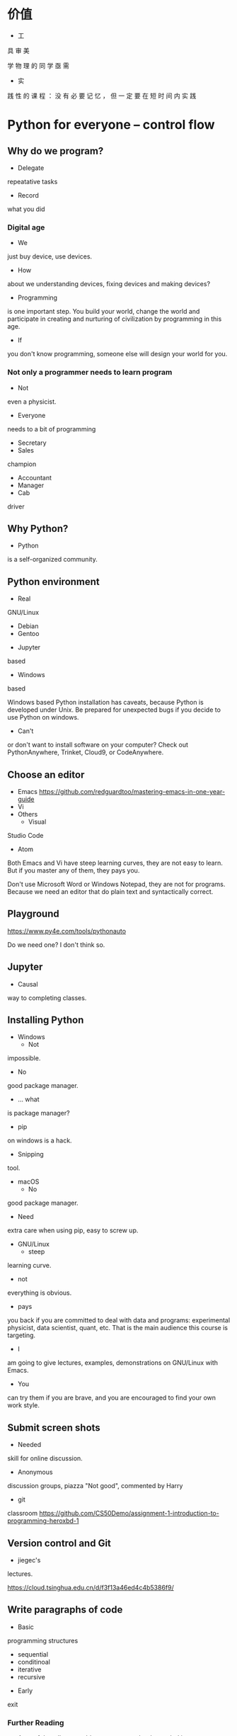 #+latex_HEADER: \usepackage{siunitx}
#+latex_HEADER: \usepackage[version=3]{mhchem}
#+latex_HEADER: \usepackage{mathrsfs}
#+latex_HEADER: \usepackage[export]{adjustbox}
#+latex_HEADER: \usepackage{pgf,tikz}
#+latex_HEADER: \usepackage{wasysym}
#+latex_HEADER: \usetikzlibrary{arrows}
#+LATEX_HEADER: \usepackage[UTF8]{ctex}
#+LaTeX_HEADER: \usepackage{appendixnumberbeamer}
#+PROPERTY: header-args :eval never-export
#+PROPERTY: header-args :noweb yes
#+sTARTUP: beamer

* 价值
  - 工
具
审
美

    学
物
理
的
同
学
亟
需

  - 实
践
性
的
课
程
：
没
有
必
要
记
忆
，
但
一
定
要
在
短
时
间
内
实
践
* Python for everyone -- control flow
** Why do we program?
   - Delegate
repeatative
tasks
   - Record
what
you
did
*** Digital age
    - We
just
buy
device,
use
devices.
      - How
about
we
understanding
devices,
fixing
devices
and
making
        devices?
      - Programming
is
one
important
step.
You
build
your
world,
        change
the
world
and
participate
in
creating
and
nurturing
of
        civilization
by
programming
in
this
age.
      - If
you
don't
know
programming,
someone
else
will
design
your
        world
for
you.
*** Not only a programmer needs to learn program
    - Not
even
a
physicist.
    - Everyone
needs
to
a
bit
of
programming
      - Secretary
      - Sales
champion
      - Accountant
      - Manager
      - Cab
driver
** Why Python?
   - Python
is
a
self-organized
community.
** Python environment
   - Real
GNU/Linux
     + Debian
     + Gentoo
   - Jupyter
based
   - Windows
based

   Windows
based
Python
installation
has
caveats,
because
Python
is
   developed
under
Unix.
Be
prepared
for
unexpected
bugs
if
you
   decide
to
use
Python
on
windows.

   - Can't
or
don't
want
to
install
software
on
your
computer?
Check
     out
PythonAnywhere,
Trinket,
Cloud9,
or
CodeAnywhere.

** Choose an editor
   - Emacs
     https://github.com/redguardtoo/mastering-emacs-in-one-year-guide
   - Vi
   - Others
     - Visual
Studio
Code
     - Atom
   Both
Emacs
and
Vi
have
steep
learning
curves,
they
are
not
easy
to
   learn.
But
if
you
master
any
of
them,
they
pays
you.

   Don't
use
Microsoft
Word
or
Windows
Notepad,
they
are
not
for
   programs.
Because
we
need
an
editor
that
do
plain
text
and
   syntactically
correct.
** Playground
   https://www.py4e.com/tools/pythonauto
   
   Do
we
need
one?
I
don't
think
so.

** Jupyter
   - Causal
way
to
completing
classes.
** Installing Python
   + Windows
     - Not
impossible.
     - No
good
package
manager.
       - ... what
is
package
manager?
       - pip
on
windows
is
a
hack.
     - Snipping
tool.
   + macOS
     - No
good
package
manager.
       - Need
extra
care
when
using
pip,
easy
to
screw
up.
   + GNU/Linux
     - steep
learning
curve.
     - not
everything
is
obvious.
     - pays
you
back
if
you
are
committed
to
deal
with
data
and
       programs:
experimental
physicist,
data
scientist,
quant,
etc.
       That
is
the
main
audience
this
course
is
targeting.
     - I
am
going
to
give
lectures,
examples,
demonstrations
on
       GNU/Linux
with
Emacs.
   + You
can
try
them
if
you
are
brave,
and
you
are
encouraged
to
find
     your
own
work
style.
** Submit screen shots
   - Needed
skill
for
online
discussion.
   - Anonymous
discussion
groups,
piazza
     "Not
good",
commented
by
Harry
   - git
classroom
     https://github.com/CS50Demo/assignment-1-introduction-to-programming-heroxbd-1
** Version control and Git
   - jiegec's
lectures.

   https://cloud.tsinghua.edu.cn/d/f3f13a46ed4c4b5386f9/
** Write paragraphs of code
   - Basic
programming
structures
     - sequential
     - conditinoal
     - iterative
     - recursive
   - Early
exit


*** Further Reading
    - A proof that all reasonable programs can be decoupled into
      combinations of the 3 constructs. ???
    - Structured program theorem
      - Goto statement considered harmful

    - https://en.wikipedia.org/wiki/Structured_programming
    - https://en.wikipedia.org/wiki/Goto#Criticism
** Expressions (including statements)
   - Reserved words.  Not used for anything else.
   - Variable
     - Case sensitive
   - Insane vs letter vs mnemonic
   - Covered in 程序设计基础
     - 设计成练习，作为 git 和 jupyterhub 的熟练练习
   - Keyword is historical
     - **
     - *
     - /
     - %
** How to debug
   - Read error message
   - type()
   - duanzi: 不要用浮点数表示钱——电影 Office Space
     银行用浮点数记账，有误差，被主角用来薅羊毛
** User input
   - 在数据分析中没什么用
** Branching
   - Python 语法的特殊之处
   - 强制缩进: 程序员编辑器非常重要
     - Tab vs space
   - Conditionals: if.. elif..  else
   - Try... except
     - Why can't it be replaced by if.. else?
** Loops and iteration
   - Computers to repetitive task human don't want to do.
   - while loop
   - for loop
   - counting in loop
   - filtering
   - 都作为习惯考察，视同学的基础压缩授课时间
** Types
   - None
** Functions
   - Reuse code

     Dont repeat yourself
   - Function with a return

     consistant with mathematical definition
   - Argument variable
   - 太简单了，引入递归
     
   通过练习保证同学们掌握
* Python for everyone -- data structure
  What python distinguishes itself from C
** String
   - length
   - indexing, slicing
   - Why index starting with 0?
     Dijkstra argument
   - string concatenation, compare with C
     - unicode string
   - in: logical operator
   - string library is a set of toolkit to use
     - dir(str): very useful tools
** 参观科学博物馆 可选
** Files
   - read text files: just use for to loop through.
   - open, close and `with` context
** List
   - List a powerful container.
   - Indexing compared to strings.
   - Append.
   - List and string combo into text parser.
** Dictionary
   - The central data structure of Python.
   - Dictionary: key-value pair
     - As opposed to List: ordered collection
   - Python itself is implemented with namespace and dictionaries.
     - What is a language namespace?
       #+BEGIN_SRC c++
         using namespace std;

         std::stdout
       #+END_SRC
   - Example: word counter.
     - get with a default counter value.
   - 2 iteration looping mode:
     #+BEGIN_SRC python
       for k,v in d.items():
     #+END_SRC
** Tuple
   - Tuple is non-mutable.
   - tuple can be used on the left-side of an assignment statement.
   - List comprehension: beauty of Python.

** 课堂教学，例子
   - 使用邮件库，文本处理
** 参考书
   - Think Python 2e
** 辅助资料
   - https://www.tutorialspoint.com/

     印度的编程样例网站，适合通过例子快速入门一项技能。

   - https://scipy-lectures.org/intro/intro.html

     由 Python 科学计算领域最资深作者亲自执笔编写。
* 用 Python 玩转数据
  http://www.icourse163.org/learn/NJU-1001571005
** Python 入门介绍
   - 主线是 Python 的广泛应用
   - 交互模式和文件执行模式
   - 缩进
   - Python 中的常量
     - stu-name 不是合法的变量名
   - 屏幕书写很适合制作 MOOC
   - 讲课很口语化，在 MOOC 上更有亲和力
** 模块
   - 模块是一个逻辑概念，文件是与之对应的实体概念
** range 迭代器
   好处：用多少就生成多少，甚至可以制作无穷的迭代器。适合大数据应用场景。
* Learn to Program -- The Fundamentals
* 计算机科学和Python编程导论
* Linux 入门基础 - 网易云课堂
  苏勇
  https://study.163.com/course/courseLearn.htm?courseId=232007
** Linux 系统安装
   - VirtualBox
     - 针对运维工作
       - 软件保守，不适合学术
       - 命令行为主，与科学计算很类似
     - 运行在 macOS
   - 使用英语环境
     - 中文的高质量资料很少，中文的社区非常薄弱且小众
     - 英语是程序的天然语言，对科技表达更丰富
     - 世界目前的约定，各国科学家都在通过英语交流
   - 如果立志建设中文社区，请先通过英语学习成为高手
** 命令行界面
   - 与计算机交互的精髓
     - 比随意点选更有助于可复现性
   - 更方便地操作远程的计算资源
** GNOME
   - 有助于渐进地加入命令行
   - 图形界面未必能真切表达人类的意图
   - 图形界面的开发更耗时费力，“易用性”是以开发难度为代价
     - 科学研究更关注本质
** CLI shell, bash / zsh
   - shell 相对于 kernel，在 kernel 之外
   - 用户通过 shell 把命令传给 kernel
   - bash 的提示
   - 命令、选项、参数
     - hostname
     - ls
     - uname
     - clear
     - id
     - passwd
   - 参数：短线、双线，GNU 约定
   - Shell 后台进程
   - Tab 自动补全
     - unique
   - zsh 可以补全参数
   - 上下方向查找历史，Ctrl-r 搜索命令。
     - emacs 快捷键约定
   - ESC-. 上一个命令的选项
   - *, ?, [0-9], {}
   - Ctrl-Z 挂起
     - jobs
     - bg
     - fg
   - 其它命令
     date, uptime, head, tail, less, cat, lspci, zip, tar, find
** 编辑器 vi, emacs
   - Unix 一切都是文本，因为一切皆可用文本编辑器修改。
** 文件系统
   - 目录结构，当前工作目录
   - "."开头的是隐藏文件
   - touch 更新文件时间，不存在则先创建
   - ls -d: list directories themselves, not their contents
   - file 类型
   - 绝对路径、相对路径
     - Linuxcast 图
   - . .. ~ -

   不仔细讲，只做练习
** 文件操作
   - cp, mv, rm, mkdir, rmdir

   不仔细讲，只做练习
** 系统目录 FHS
   - /bin, /sbin
   - /boot
   - /etc
     文本的配置文件
   - /tmp
     临时目录

** 硬盘在系统中的表示
   - /dev/sda, /dev/nvme0
* 实验楼 - Linux 基础入门（新版）
  - 交互式地学习
  - 文件的基本操作
* Data Manipulation at Scale
** Big data
   Any data that is expensive to manage and hard to extract value
   from. - Michael Franklin UC Berkeley

   - 10000 100KB Excel 表格
   - 134万条边，1万个节点的复杂网络

   - Erik Larson, 1989
     - The keepers of big data say that they do it for the consumer's
       benefit. Data have a way of being used for purposes other than
       originally intended.
* GEANT4
  https://groups.lal.in2p3.fr/ED-geant4/ttt/program/

  - 从 Python 起，非常友好的入门。注重可视化。
  - Structure of Geant
    - Run
    - Event
    - Track
    - Step
    - 每天一种，一个可视化的方法
  - Run an application
  - Collect information
  - 只做入门教学，教给同学深入学习的方法
** Introduction
** Geometry
** Primary Paricles
** Physics
** Scoring
* GitHub Classroom
  Use as official homework platform.
** Assignments
   - starter code
   - generate invitation link and distribute
   - Individual assignment, review by pull request
** Skills for the future
   - Teamwork and collaboration
   - Popular industry tools
   - Project management
   - More github features is needed
   - 2-2.5 month to familiar with Github
** alternatives
   - CATSOOP https://catsoop.org/
* 平时作业
  - 细化，标准输入输出
* Berkeley Course
  Data science and Bayesian statistics for physical sciences

  https://data.berkeley.edu/news/new-physics-data-science-course

** Goal
   Modern tools in data science and data analysis in physics.
   
** Audience
   Upper division undergraduates.

** Topic
   - Theoretical, practical, their most common applications in
     physical sciences.
** Grades
   30% projects, 40% homeworks, 30% class participation. 
** Table of contents
   - Numerical integration
   - Introduction to probability and Bayesian inference
   - More on Bayesian inference and intro to data modeling
   - Linear Algebra
   - Information theory
   - Nonlinear equations and 1-d optimization
   - Optimization in many dimensions
   - Monte Carlo methods for integration and posteriors
   - More advanced Bayesian analysis
   - Variational approximations
   - Interpolation and extrapolation of data
   - Fourier methods
   - Ordinary and partial differential equations
   - Classification and inference with machine learning
** Programming environment
   - Jupyter notebook

** Planck 
   A series of tasks
   
   Use measurement of Planck satellite power spectrum to determine
   cosmological parameters.

   - Optimization, find MAP/MLE best fit parameters
   - Determine covariances of all parameters using Laplace approximation.
   - Fisher matrix experiment design predictions.
   - analyze MCMC chains burn-in phase, Gelman-Rubin statistics, and chain
     correlations.
   - Plot 1-d and 2-d distributions and compare them
     to MAP/Laplace approximation.
   - Change one parameter and use importance sampling to produce new
     posteriors.

** LIGO
   Use matched filtering methods and FFT to analyze first LIGO event
   and show it has detected gravitational waves.

** Machine learning on galaxies
   - train the ML algorithms for regression
   - test the training algorithms
   - try KNN, gaussian processes, linear and quadratic regression,
     support vector machines, neural networks, random forest...
   - classification: use galaxy zoo galaxy
     morphology (spirals ellipticals, irregulars...) training dat.
   - Use photometry first, then add image information and observe how
     the accuracy improves.
** grader
   https://okpy.org/
* 公告时间
  1. 小助教申请 7月1日24点截止
  2. 7月2日上午
  3. 大作业替代的提出 7月7日24点载止
* 第一周
  :PROPERTIES:
  :EXPORT_FILE_NAME: w1
  :EXPORT_BEAMER_HEADER+: \title{实验物理的大数据方法}
  :EXPORT_OPTIONS: H:1 num:t toc:nil \n:nil @:t ::t |:t ^:t -:t f:t *:t <:t author:nil
  :EXPORT_OPTIONS: TeX:t LaTeX:t skip:nil d:nil todo:t pri:nil tags:not-in-toc
  :EXPORT_DATE: 2019-07-01 清华
  :EXPORT_BEAMER_HEADER+: \author{续本达}
  :EXPORT_BEAMER_HEADER+: \institute[清华工物]{清华大学 工程物理系}
  :EXPORT_BEAMER_THEME: Boadilla
  :EXPORT_BEAMER_COLOR_THEME: crane
  :EXPORT_BEAMER_FONT_THEME: professionalfonts
  :END:
** 自我介绍
   - 2005-2009 :: 在数理基科学习
   - 2009-2018 :: 在日本神冈地下实验室中微子和暗物质学习，研究
   - 2018-至今 :: 在工程物理系近代物理研究所任教

   - 主要工作：锦屏中微子实验
   - 合作研究
     1. 日本超级神冈实验
     2. 江门中微子实验
     3. 日本XMASS暗物质实验
   - 研究兴趣：中微子振荡、核子衰变、地球中微子
   - 爱好：大数据分析、高性能计算、运维开发(业余)

** 释义
*** 什么是“实验物理”                                         :B_exampleblock:
    :PROPERTIES:
    :BEAMER_env: exampleblock
    :END:
    
    - 一切费电的物理！

      “理论学家费纸，实验学家费电，理论实验物理学家费米”

      - 欧洲核子中心(CERN)一年用电约 \SI{1.3}{\tera\watt\hour}。

        北京东城区西城区2016年用电总量 \SI{10.1}{\tera\watt\hour}，人口 200 万。

    - 观察物理现象的学科
      - 控制物理现象发生的环境？是 \to “实验”(狭义)；否 \to “观测”。
      - 实验物理的目标：发现物理规律，包括测量物理常数。
        
        从取得的数据出发，进行统计推断，证伪物理规律的假设。

*** 什么是“大数据”
    
    是一个商业概念，“大”是相对的，大数据是指无法用一台计算机处理的数据。

** 大物理实验与大数据

   - 大型物理实验，产生大数据，要求多台计算机协同工作：分布式计算。
   - 跨地理的分布式计算称为“网格”(grid)，在早期促进和影响了互联网的发
     展。
     
     - FAST 天眼：每年@@latex:$\SI{\sim 1}{\peta B} = \SI{1e15}{B}$@@。

   - CERN 在 90 年代决定使用 Intel 民用计算机组成的集群来完成 LHC 的计
     算任务，是个人电脑级硬件集群成为科学计算主流的标志。

     - Intel 计算集群是当今大数据工业界的主流配置。

   - 近年来，大数据方法独立于实验物理，被工业界广泛采用，与神经网络结
     合，催生了“深度神经网络”，或“深度学习”。

     - 一系列新方法被应用到实验物理。
** 课程内容
   - 以实验物理为主题，学习大数据方法的基础。
     1. 理解数据的科学精神，从一开始养成良好的科研习惯
     2. 掌握典型工具 Git, Python 和常用命令行工具，适应自学
     3. 培养工具的品位，针对具体场景选择合适的工具

*** 计划安排
    - 实验物理的大数据方法(1) 6A211
      - 第一周 :: Git 入门，Python 入门
      - 第二周 :: Python 科学计算与可视化
    - 实验物理的大数据方法(2) 6A207
      - 第三周 :: 基于命令行的数据处理整合
      - 第四周 :: Python 数据处理高级工具
    - 上课：周一至周四，三四大节
    - 答疑：周五三四大节，地点与上课教室一致
      - Office Hour: 周一至周五晚7点至9点，刘卿楼804
      - 网络学堂“课程答疑”板块
   
** 数据分析的指导原则

   #+attr_beamer: :overlay <+->
   - “复现”原则 :: 以人类语言和计算机语言的形式，详细记录每一步计算。

      这是科学的基本精神，与可证伪性一起，是区分科学与伪科学的标志。

   - “透明”原则 :: 每一步的数据都应尽量可以被人类直接阅读，比如 JSON, CSV。如果不得
      不用二进制模式，一定是使用最普遍最开放的格式，比如 HDF5。

   - “一次”原则 :: Single Point of Truth, Don't Repeat Yourself. 不可在分析做任何
      重复，任何有意义的信息都应该被共享。

   - “最佳工具”原则 :: 尽量使用高级语言和语法糖，为每个子任务选择合适的工具。只有在性能
      分析之后，才在必要时使用低级语言进行性能加速。

      最佳工具会随时间变化，因此课程名不是

      +Python 数据处理与科学计算+

** 课程评估 分数标准
   按百分制记分，录入成绩时转换为等级。

*** 平时作业
    - 占 70% 成绩，覆盖课堂学习的知识要点，以 Github Classroom 形式组
      织。
      - 平时作业中的 80% 为黑盒测试，20% 为白盒测试。
      - 白盒测试重点考察
        1. Git commit 的内容必须有意义。
        2. 程序书写规范

*** 大作业
    - 占 30% 成绩，取材自实验物理不同方向的真实场景。也可以由同学自行
      提出。
      - 分两个阶段，对应前两周和后两周。
** 大作业

   - 课赛结合 中微子实验数据分析
     - 分析中微子实验中，光电倍增管采集的光电子。
     - https://ghost-hunter.net9.org/
   - Tola 微波干涉阵信源定位
     - 通过微波干涉阵的信号，对信源进行定位。
   - 二维金属材料的 Fermi 面测量
     - 通过扫描隧道显微镜的数据，分析二维金属的 Fermi 面。

*** 自定义                                                   :B_exampleblock:
    :PROPERTIES:
    :BEAMER_env: exampleblock
    :END:

    - 如果有同学希望采用其它学科方向的大作业，请提出申请给续本达<orv@tsinghua.edu.cn>
      1. 问题描述和学科背景
      2. 数据的输入和输出的定义与格式
      3. 数据分析结果的评价标准
** 参考资料

   - Allen Downey, Think Python 2e
   - Fernando Perez et al., Scipy Lecture Notes
   - Jeroen Janssens, Data Science at the Command Line
   - David MacKay, Information Theory, Inference, and Learning Algorithms

*** 辅助资料
    - Eric S. Raymond, The Art of Unix Programming
      
      以道家思想剖析了设计的优美和永恒， _透明_ 原则源于此。

    - https://www.tutorialspoint.com/

      印度的编程样例网站，适合通过例子快速入门一项技能。

    - http://py4e.com/

      Python for everybody，全球知名的 Python 教程，新手友好。

    - 苏勇, [[https://study.163.com/course/courseLearn.htm?courseId=232007][Linux 入门基础 - 网易云课堂]]
      
      通过 GNU/Linux 讲授 POSIX 环境基础。内容稍旧，思想不变。

** 教学团队
   - 教师 :: 续本达
   - 助教 :: 陈嘉杰、张爱强、陈晟祺
   - 顾问 :: 郝镇齐、唐如麟、张宗煜、付祈安、高一川、刘晓义
   - 小助教 :: 已经有4位同学自荐，请大家继续踊跃报名，请发邮件至 续本达
            <orv@tsinghua.edu.cn>

     1. 已修过的《程序设计基础》或类似课程的课程号、任课教师与成绩
     2. 是否有中学生信息学竞赛 (OI) 、大学生 ACM 竞赛或类似竞赛的参加经历
     3. 小助教宣言
** Python
   
   #+attr_beamer: :overlay <+->
   - Python 是一门“解释型语言”，相对于“编译型语言”更易调试。
   - Python 的语法风格简明，即使对外行也易读。
     - 书写效率高，快速写出不错的程序。
   - Python 可以直接调用 Fortran, C/C++, R 等语言库，因此也叫“胶水”语
     言，即把不同的程序粘合在一起。
     - 易于与已有工具整合。
     - 促进团队分工，协作。
     - 大大丰富了 Python 生态系统的功能，进一步优化程序运行效率。
     - 符合 _最佳工具_ 原则。
   - Python 是一个通用语言，不仅在科学研究，在生活中的方方面面都会有用。

   - 在科学计算领域得到广泛欢迎和采用。

     https://www.python.org/
** POSIX 环境
   POSIX 是 /Portable Operating System Interface/ 的缩写，是关于计算机
   操作系统的国际标准。它规定了操作系统的基本工具和程序接口。

   - 科学研究中时间和空间跨度都很大，需要使用公开的国际标准化接口，才
     能满足 _复现_ ， _透明_ 和 _最佳工具_ 原则。

*** 满足 POSIX 标准的操作系统
   - GNU/Linux
   - Apple macOS
   - 其它类 Unix 系统
   - Microsoft Windows 本身不满足，但可以使用以下扩展:
     1. Cygwin, MinGW
     2. Windows Subsystem for Linux (WSL)
     3. 使用虚拟机安装 GNU/Linux

** 实践：安装 Python 3 和 POSIX 环境
   - GNU/Linux 用户 :: 工具都已齐备。请帮助周围的同学，并自荐成为小助教
   - Apple macOS 用户 :: Macports, Gentoo Prefix, Homebrew 皆可
   - Microsoft Windows 用户 :: 请注意不要使用带空格的或中文用户名。按
        照以下顺序尝试，直到成功获得 Python 和 POSIX 环境：
     1. Windows Subsystem for Linux (WSL)
     2. MinGW, Cygwin
     3. 使用虚拟机安装 GNU/Linux

** 版本控制
   - “我和同学合写文章，结果他是在昨天的版本上改的！我还得重改！”
*** 发展历史

    #+attr_beamer: :overlay <+->
    - 石器时代 :: =实验报告-v1=, =实验报告-v2=, =实验报告-v2.2=, =实验报告-v2.2-续本达更新20190629= ……
    - 青铜时代 :: diff, patch 文本差分算法
      #+BEGIN_SRC dot :file ./diff-patch.pdf :cmdline -Kdot -Tpdf
        digraph dataset {
        bgcolor="#ffffff00"

        { rank = same; B D1 }
        { rank = same; D2 M }

        B [label = "公共版本"]
        D1 [label = "差分1"]
        D2 [label = "差分2"]
        M [label = "合并"]

        B -> D1 [label = "更新第二章"]
        B -> D2 [label = "修改第一章"]

        D1 -> M [label = "修改第一章"]
        D2 -> M [label = "更新第二章"]
        }
      #+END_SRC

      #+Attr_LaTeX: :height 0.35\textheight
      #+RESULTS:
      [[file:./diff-patch.pdf]]
    - 铁器时代 :: 版本控制服务：CVS，SVN
    - 现代 :: 分布式版本控制：Git，Mercurial
** Git 案例
   “我上周写的程序被不小心覆盖掉了！无法找回之前的版本。”

   #+attr_beamer: :overlay <+->
   - 小强同学经过认真思考和试验，发明了一种巧妙的解决问题方法，并写成
     程序，经验证效果拔群。
     - 小强非常振奋，他把成果记了下来，并继续重构并优化解法。
     - 两个星期之后，他的优化并没有达到预期效果，反而使结果变差。
     - 令他更为懊恼的是，他已经无法达到自己两周之前的高度了，因为忘记
       了改之前的程序是怎么写的。
   - _复现_ 原则被破坏。
   - =解法-20190530.backup= ， =解法-20190608= ？重复存储， _一次_ 原则被破坏。
   - 使用 Git，养成良好的习惯，就能解决以上问题。
   - Git 由 Linus Torvalds 发明，用来支撑全世界 5000 名以上 Linux 操作
     系统内核开发者的协作。是我们的 _最佳工具_ 。
** Git 基础
   [[./fig/pro-git_snapshots.png]]
   - 在任意时间我们都可以选择给工作区进行一次“快照”。
   - 相邻快照之间，是代表文件改动的差分量。
   - 例子：讲义
** 例子：撰写讲义
   [[./fig/tig-example.png]]
   - 查看每次提交的改动。
** Git 三种状态
   - 已提交（committed） :: 改动安全保存在数据库中
   - 已修改（modified） :: 自上一次提交，有文件被修改
   - 已暂存（staged） :: 已修改的文件被作了标记，将被包含在下一轮提交中

      [[./fig/git-modes.png]]              
** Git 仓库间通信
   #+Attr_LaTeX: :height 0.7\textheight
   [[./fig/git-distributed.png]]

   - 建议：通过 SSH (secure shell) 通信。

** Git 基本命令
   #+attr_beamer: :overlay <+->
   - diff :: 查看改动
   - status :: 查看状态
   - add :: 添加文件
   - commit :: 提交
   - log :: 查看历史
   - pull :: 从远程下载
   - push :: 推送到远程

*** 内建手册 =man=                                           :B_exampleblock:
    :PROPERTIES:
    :BEAMER_env: exampleblock
    :END:

    命令的具体含义可以参考 =man= 命令，例如，
   
    #+BEGIN_EXAMPLE
$ man git add
    #+END_EXAMPLE
** 作业：Git 练习
   #+attr_beamer: :overlay <+->
   - [[https://classroom.github.com/a/gxRgrL8_]]
     - 点击后会自动创建你的 Git 仓库

   - 设置本地到 Github 的访问权限
     - 生成 SSH 密钥对
     - 上传到 Github

   - 同步你的 Git 仓库，输入你的基本信息
     #+BEGIN_EXAMPLE
我的姓名：
我的学号：
我的 Python 版本信息：

课程感言：
     #+END_EXAMPLE
   - 查看修改 (diff)
   - 预估得分
   - 添加修改 (add)
   - 提交 (commit)
   - 推送 (push)
** 练习（不记分）：查看备课历史

   - https://github.com/heroxbd/physics-data

     #+BEGIN_SRC bash
git clone git@github.com:heroxbd/physics-data.git
git log -p
     #+END_SRC
** 今日新闻 G20
   #+Attr_LaTeX: :height 0.5\textheight
   [[./fig/news-G20-2019.jpg]]

   - 国家主席习近平6月29日同美国总统特朗普在大阪举行会晤，就当前中美经贸
     摩擦以及共同关心的国际和地区问题深入交换意见……

   - 特朗普政府的政策对中美关系产生深远影响。同时，2016年美国大选中的
     一次重要转折，对特朗普的竞选影响极大。

* 第一周第二天
  :PROPERTIES:
  :EXPORT_FILE_NAME: w1-2
  :EXPORT_BEAMER_HEADER+: \title{实验物理的大数据方法}
  :EXPORT_OPTIONS: H:1 num:t toc:nil \n:nil @:t ::t |:t ^:t -:t f:t *:t <:t author:nil
  :EXPORT_OPTIONS: TeX:t LaTeX:t skip:nil d:nil todo:t pri:nil tags:not-in-toc
  :EXPORT_DATE: 2019-07-02 清华
  :EXPORT_BEAMER_HEADER+: \author{续本达}
  :EXPORT_BEAMER_HEADER+: \institute[清华工物]{清华大学 工程物理系}
  :EXPORT_BEAMER_THEME: Boadilla
  :EXPORT_BEAMER_COLOR_THEME: crane
  :EXPORT_BEAMER_FONT_THEME: professionalfonts
  :END:
** 概论复习
   四个原则： _复现_ _透明_ _一次_ _最佳工具_

** 命令环境
   - 基本的命令
     - ls :: list structure, 列出当前路径中的文件
     - cd :: change directory, 改变当前路径
     - sudo :: 使用最高权限执行操作
     - apt :: Advanced Package Tool 软件管理器
     - apt-get :: 软件管理下载器，与 apt 功能基本一致
     - vim :: 文本编辑器
     - nano :: 文件编辑器
   - 每个命令都完成一件确定的事

     Do one thing, do it right.

   - 命令的组合有无限可能

     作者无法预计用户如何使用他的工具

     - 组合的可能性太多，入门比较难
     - 一旦入门威力巨大

** 命令环境自学教程
   - 苏勇, [[https://study.163.com/course/courseLearn.htm?courseId=232007][Linux 入门基础 - 网易云课堂]]
      
     通过 GNU/Linux 讲授 POSIX 环境基础。内容稍旧，思想不变。
   
** 文本编辑器
   [[./fig/gedit.png]]

** 文本编辑器(复古)
   [[./fig/nano.png]]

   - 没有菜单，只有快捷键
** Git 三种状态
   - 已提交（committed） :: 改动安全保存在数据库中
   - 已修改（modified） :: 自上一次提交，有文件被修改
   - 已暂存（staged） :: 已修改的文件被作了标记，将被包含在下一轮提交中

      [[./fig/git-modes.png]]              
** Git 同步
   #+Attr_LaTeX: :height 0.7\textheight
   [[./fig/git-distributed.png]]

   - 通过 SSH (secure shell) 通信。

** 练习（不记分）：查看备课历史

   - https://github.com/heroxbd/physics-data

     #+BEGIN_SRC bash
git clone git@github.com:heroxbd/physics-data.git
git log -p
     #+END_SRC

** 内容较多未成体系
   - 犹如造房子的准备材料阶段。
   - 马上会用到的，逻辑：
     - Github 是知名的协作平台，越来越多科研成果在 Github 或类似平台上发布
     - 交作业需要使用 Github，在作业中体会日常工作流程
     - Git 的客户端中，只有命令行是最可靠的。
     - Git 命令运行依赖于 POSIX 环境。
     - 大家一起安装配置了 POSIX 环境。
     - 在 POSIX 环境需要进行文本编辑，用到了 =nano= 。

       WSL，MacOS，GNU/Linux，远程 SSH 账户
   - 一般工作中， =nano= 常用作应急编辑器，有更高级的编辑器可用。
     - VSCode
     - Emacs
     - Vim
     - 其它

** 同学的一些反馈
*** 老师操作太快，自学效率高
    - 自己弄一遍好像也没有很难。希望老师操作的时候慢一点，讲讲每一步是做
      什么，其它部分可以快一点。

    - 感觉后面的演示有点快
*** 与之前的课程差距很大                                     :B_exampleblock:
    :PROPERTIES:
    :BEAMER_env: exampleblock
    :END:
    课堂纪律有些乱，课程内容与之前学习的程设课程差别较大。
*** 需要更多的帮助
    感觉老师高估了大家对计算机的熟悉程度，好多同学只会使用图形化界面，
    不习惯命令行界面，需要保姆式教学，熟悉命令行这一部分应该尽可能详细
    且留充足的时间，安排足够的助教轮次帮助同学绕开大坑。

** 我的经历 2002年
   《工具的狂热——我的 Linux 历程》
*** 安装系统   
    安装画面相当帅，但帅过之后我发现自己完完全全不熟悉这东西，而且那界
    面的中文还不知道所云，调成英文我又不大认识（当时痛下决心一定学好英
    语）。---- 就这样，装了一遍两遍三遍，万物遍，从中午搞到晚上，一个
    问题一个问题在克服，最后终于每次安装失败都稳定在同一个错误上，抱着
    英汉词典查出来那个很长很长的提示好像是在说第三张盘的某某包安装错误。
*** 不知道 Password                                          :B_exampleblock:
    :PROPERTIES:
    :BEAMER_env: exampleblock
    :END:
    这一玩我傻了，什么 login: 啊，什么 password: 啊，我什么都不知道的
    咧（事后诸葛亮，安装不完全只要 root 不需要密码就能进的）。已经半夜
    了，我撅在床上这个憋屈啊，搞了大半天连个系统是啥样的都不知道，被一
    个 password 直接挡了回来。
** 我的经历 2003年
*** 过了一年还是不知道 Password
    但试机的时候我就木了，同样一个黑乎乎的屏幕上输 "Login:"和
    "Password:" 之后就是一圈怪怪的提示符，我把记得的 DOS 命令全部试了
    一遍，发现只有 "dir"和"cd" 可以用，就一个目录一个目录地探索起来。
    这时我前排的一个抖腿男已经是手抚键盘上下翻飞了，那屏幕蒺藜咕噜地翻
    了一页又一页，花花绿绿的不知道什么东西。我再一斜眼，左前方的小姑娘
    已经开了一个蓝蓝的 Pascal 界面正在写测试程序呢，我这才想到重要是得
    知道 pascal 在哪啊，不好意思地问了旁边的队友，才在 Free Pascal 上
    一点点搞起来，真别扭，一点状态都没有。队友大师兄指点我几下就去帮别
    人了，良久回来嫩嫩地说“我帮小妹妹调好了一个程序，小妹妹说我是牛人”。
    听得我更没心情编程了，就又 "cd" "dir" 地胡乱扯了起来。不一会儿大师
    兄开始玩 /usr/games/banner ，我也跟着弄了几下，心里飘飘忽忽一点底
    都没有。

*** URL                                                     :B_ignoreheading:
    :PROPERTIES:
    :BEAMER_env: ignoreheading
    :END:

    http://jkparadise.space/home.php?mod=space&uid=13&do=blog&id=196    
** 今日新闻 G20
   #+Attr_LaTeX: :height 0.5\textheight
   [[./fig/news-G20-2019.jpg]]

   - 国家主席习近平6月29日同美国总统特朗普在大阪举行会晤，就当前中美经贸
     摩擦以及共同关心的国际和地区问题深入交换意见……

   - 特朗普政府的政策对中美关系产生深远影响。同时，2016年美国大选中的
     一次重要转折，对特朗普的竞选影响极大。
** 邮件数据集
   - 很多往来邮件
     https://cloud.tsinghua.edu.cn/d/f8ad70a64cc6462a89fd/
   - 邮件的结构 实例展示
* 第二周第三天
  :PROPERTIES:
  :EXPORT_FILE_NAME: w2-3
  :EXPORT_BEAMER_HEADER+: \title{实验物理的大数据方法}
  :EXPORT_OPTIONS: H:1 num:t toc:nil \n:nil @:t ::t |:t ^:t -:t f:t *:t <:t author:nil
  :EXPORT_OPTIONS: TeX:t LaTeX:t skip:nil d:nil todo:t pri:nil tags:not-in-toc
  :EXPORT_DATE: 2019-07-10 清华
  :EXPORT_BEAMER_HEADER+: \author{续本达}
  :EXPORT_BEAMER_HEADER+: \institute[清华工物]{清华大学 工程物理系}
  :EXPORT_BEAMER_THEME: Boadilla
  :EXPORT_BEAMER_COLOR_THEME: crane
  :EXPORT_BEAMER_FONT_THEME: professionalfonts
  :END:
** 柏拉图世界观
   [[./fig/SCI.png]]

   - 数学世界独立存在，由它推演出物理世界
** 实验物理
   #+Attr_LaTeX: :height 0.6\textheight
   [[./fig/SCI.png]]
   - 实验仪器是从物理世界到人类的一条信息通道
     - 实验仪器的分辨率有限，我们在进行有损通信
   
** 举个例子
   [[./fig/reconstruction.png]]
   - 建立模型解释物理世界发生的现象，通过统计方法反推本质。
** 大作业安排
   - 2019.7.11 - 2019.7.26
     - 模拟实验测量
     - 包含只选《实验物理的大数据方法（1）》前两周课同学的队伍截止到 2019.8.4
       
   - 2019.7.22 - 2019.8.11
     - 分析实验测量
*** 上课时间变动 :B_alertblock:
    :PROPERTIES:
    :BEAMER_env: alertblock
    :END:
    - 2019.7.17 停上，在 6A207 答疑，改到 2019.7.19 上课。
      - 物理系同学搬宿舍
** 实验测量的模拟
   - 输入 :: 物理对象的信息，随机因素的概率分布
   - 输出 :: 多阶段，最终输出为模拟的实验测量原始数据
   - 采分 :: 各阶段的实现，最终输出的正确性，作业报告
** TOLA 射电干涉的模拟
   #+BEGIN_SRC dot :file ./TOLA-pipeline.pdf :cmdline -Kdot -Tpdf
     digraph dataset {
     bgcolor="#ffffff00"

     S [label = "i (1..N) 射电源的\n 方向、频率、振幅", shape=box]
     B [label = "j (1..M) 基站\n 位置", shape=box]
     P [label = "i 射电源在基准 1 号基站\n诱导的信号"]
     Q [label = "j 基站上\n接收的总信号"]

     S -> P
     B -> P
     P -> Q[label="线性相加\n时间平移"]

     O [label = "时钟偏移的\n高斯分布标准差", shape=box]
     F [label = "j 基站的时钟偏移", shape=box]
     O -> F [label = "抽样"]
     F -> Q
     }
   #+END_SRC

   #+Attr_LaTeX: :height 0.7\textheight
   #+RESULTS:
   [[file:./TOLA-pipeline.pdf]]
   
** 二维金属等能面测量的模拟

   #+BEGIN_SRC dot :file ./isoenergy-pipeline.pdf :cmdline -Kdot -Tpdf
     digraph dataset {
     bgcolor="#ffffff00"

     H [label = "二维金属的等能面\n态密度"]
     R [label = "普通散射中心在原点时的\n实空间态密度"]
     H -> R [label = "动量序对积分"]

     RD [label = "普通散射中心\n扫描电子显微镜图像"]
     R -> RD [label = "衰减"]

     M [label = "磁性散射中心在原点时的\n实空间态密度"]
     H -> M [label = "动量序对积分\n且带额外相位"]

     M -> MD [label = "衰减"]
     MD [label = "磁性散射中心\n扫描电子显微镜图像"]
     }
   #+END_SRC

   #+Attr_LaTeX: :height 0.7\textheight
   #+RESULTS:
   [[file:./isoenergy-pipeline.pdf]]
** 二维金属等能面测量的模拟 例子
   #+Attr_LaTeX: :width 0.45\textwidth :center
   [[./fig/scatter-momentum.png]]
   #+Attr_LaTeX: :width 0.45\textwidth :center
   [[./fig/scatter-real.png]]
** 中微子实验光电子读出的模拟
   #+BEGIN_SRC dot :file ./PMT-pipeline.pdf :cmdline -Kdot -Tpdf
     digraph dataset {
     bgcolor="#ffffff00"

     S [label = "光电子到达时间\n振幅、采样通道"]
     T [label = "单光电子响应\n时间曲线"]

     G [label = "光电子总信号"]
     S -> G
     T -> G

     N [label = "白噪声幅度", shape=box]
     W [label = "白噪声"]
     N -> W[label = "抽样"]

     G -> D [label = "相加"]
     W -> D
     
     D [label = "探测器数据"]
     }
   #+END_SRC

   #+Attr_LaTeX: :height 0.7\textheight
   #+RESULTS:
   [[file:./PMT-pipeline.pdf]]
** 分组
   - 同学们先联络好，具体操作在 Github Classroom 上进行
   - 每队至多三人

* 第三周第三天
  :PROPERTIES:
  :EXPORT_FILE_NAME: w3-3
  :EXPORT_BEAMER_HEADER+: \title{GNU Make 的数据生产线}
  :EXPORT_OPTIONS: H:1 num:t toc:nil \n:nil @:t ::t |:t ^:t -:t f:t *:t <:t author:nil
  :EXPORT_OPTIONS: TeX:t LaTeX:t skip:nil d:nil todo:t pri:nil tags:not-in-toc
  :EXPORT_DATE: 2019-07-18 清华
  :EXPORT_BEAMER_HEADER+: \author{续本达}
  :EXPORT_BEAMER_HEADER+: \institute[清华工物]{清华大学 工程物理系}
  :EXPORT_BEAMER_THEME: Boadilla
  :EXPORT_BEAMER_COLOR_THEME: crane
  :EXPORT_BEAMER_FONT_THEME: professionalfonts
  :END:
** 复习：命令行的函数调用
   #+BEGIN_SRC sh
func a1 a2
a1 : $1; a2 : $2
   #+END_SRC

   - 变量 =$a= ，或 =${a}=
     - 防止歧义 =${a}b= 与 =$ab=

** 复习：程序返回值
   - 返回 0 代表成功
   - 返回非 0 代表有错误，不用的值可以代表不同的错误
   - 可以由此实现条件结构和 =while= 循环
     #+BEGIN_SRC sh
       while [ -d $dir ]; do ...; done
     #+END_SRC

     #+BEGIN_SRC sh
       if command; then ...; fi
     #+END_SRC

** 复习：循环
   - =while= 和 =for= 循环

   #+BEGIN_SRC sh
     for fruit in apple pear lemon; do
         echo "我吃 ${fruit}"
     done
   #+END_SRC
** 复习：POSIX 基本权限
   - rwx: read, write, execute
   - 421: 0b100, 0b10, 0b1
   - uga: user, group, all

#+BEGIN_SRC sh
  chmod a+w '<directory>'
#+END_SRC

** 复习：命令行进程控制
   - Ctrl-C 终止
   - Ctrl-Z 挂起
     - =bg= 到背景进程
     - =fg= 到前端进程
     - =sleep 100 &=
     - =jobs= 查看进程
     - =kill %3= 终止第3个进程

** 正则表达式
   - 基本的形式语言，强大地匹配字符串
     - 理论计算机视角：匹配的字符串是可以被正则表达式定义的自动机接受的输入
     - 用户可以只关注形式语言的使用
     - 开发者可以只专注于形式语言的引擎
   - 由基本定义演化出无穷种的用法
     - _最佳工具_ 的一个特征
   - =grep= , =sed=

** 补充 =find=
   - 用来查找文件
     - 目录是一种特殊的文件
   #+BEGIN_SRC sh
     find .
     find . -name "*.sh"
     find . -type d
     find . -name "*bin" -and -type f
   #+END_SRC

** 补充：文件批量重命名
   - 切换至 =Shell-Scripts.slides.html=
   
** 彩蛋： =cowsay= =sl=
   #+BEGIN_SRC sh
     apt install cowsay-off sl
     cowsay "Am I cute?"
   #+END_SRC

*** 彩蛋: bb
    - 安装 =bb= ，执行

** 其它工具与练习：mutt
   #+BEGIN_SRC sh
     apt install mutt
     mutt -f xxxx.mbox
   #+END_SRC

** 命令行学习的几点建议
   - 耐心：学习一件新事物，需要一定时间适应
   - 创新：创新地组织工具，尝试使用命令替代程序
   - 实用：具体问题具体分析，选择 _最佳工具_
*** 最佳工具
    - 正则表达式
    - 并行计算，高性能计算

** 批量处理海量数据
*** 命令行探索之后，要将数据处理方法自动化
    - 调用很多命令和程序
    - 写很多自定义的脚本
    - 处理很多数据，有很多中间结果
      - 中间结果的间的依赖关系可以很复杂
    - 程序有更新怎么办？数据有更新怎么办？
*** _复现_ 原则的要求 :B_exampleblock:
    :PROPERTIES:
    :BEAMER_env: exampleblock
    :END:
    要记录下来以什么样的顺序和参数运行什么命令，执行什么程序。

** 数据流水线的构造目标
   - 把流程系统化成输入、输出与过程三要素。
     - 而向数据编程，data-driven programming
   - 系统表达输入数据、输出数据和中间结果的依赖关系。
   - 高效执行，包括并行处理和整合超级计算机等。
   - 错误恢复
     - 修正错误后，可以从最后一步正确的数据开始继续执行。

** Make
   - =make= 工具已经有 40 多年的历史，最初是用来管理 C 语言程序的编译。
     - 根据依赖关系决定命令执行顺序
     - 正好满足我们的所有需求
   - =GNU make= 是 =GNU= 运动中，对 =make= 进行的招展，更加适合管理数据
     - =GNU= : =GNU is Not Unix=
*** 作用
    1. 实现 _复现_ 原则
    2. 管理程序运行，在超级计算机上运行
    3. 从错误中恢复
** Makefile
   - 基本语法
     #+BEGIN_SRC makefile -i
target: source
	program source target #如何做
     #+END_SRC

** 变量
   - 变量取值
     #+BEGIN_SRC makefile -i
a:=1
$(info $(a))
     #+END_SRC

     - 调用时使用 =$( )=
   - _一次_ 原则，避免重复
     #+BEGIN_SRC makefile -i
target: source
	program source target #如何做
	program $^ $@ #如何做
     #+END_SRC
** 调用命令
     #+BEGIN_SRC makefile -i
a:=$(shell seq -w 0 9)
     #+END_SRC
   
** 一般匹配关系 pattern
     #+BEGIN_SRC makefile -i
%.png: %.h5
	xxxxx
     #+END_SRC

** 特殊目标
   - =.PHONY= 代表无对应文件的目标
   - =.DELETE_ON_ERROR= 如果出错就把坏文件删掉
   - =.SECONDARY= 保留中间结果
     
     #+BEGIN_SRC makefile -i
.PHONY: all
all: xxxx

# Delete partial files when the processes are killed.
.DELETE_ON_ERROR:
# Keep intermediate files around
.SECONDARY:
     #+END_SRC

* 第三周第四天
  :PROPERTIES:
  :EXPORT_FILE_NAME: w3-4
  :EXPORT_BEAMER_HEADER+: \title{课堂综合练习：Python, Git, Shell, Make}
  :EXPORT_OPTIONS: H:1 num:t toc:nil \n:nil @:t ::t |:t ^:t -:t f:t *:t <:t author:nil
  :EXPORT_OPTIONS: TeX:t LaTeX:t skip:nil d:nil todo:t pri:nil tags:not-in-toc
  :EXPORT_DATE: 2019-07-19 清华
  :EXPORT_BEAMER_HEADER+: \author{续本达}
  :EXPORT_BEAMER_HEADER+: \institute[清华工物]{清华大学 工程物理系}
  :EXPORT_BEAMER_THEME: Boadilla
  :EXPORT_BEAMER_COLOR_THEME: crane
  :EXPORT_BEAMER_FONT_THEME: professionalfonts
  :END:
** 回顾
*** 科学数据处理的原则 :B_alertblock:
    :PROPERTIES:
    :BEAMER_env: alertblock
    :END:
    _复现_ _透明_ _一次_ _最佳工具_

*** 版本控制
    Git 与队友分工协作，与明天的自己协作

*** 数据流水线
    GNU Make 管理数据的依赖与转换，实现错误恢复和并行计算

*** 命令环境
    POSIX 环境中强大的小工具组合，开发与使用相融合

*** 计算语言
    Python 语法友好，工具丰富，统领 C/C++/Fortran 库
** 引力波探索回顾
   - 人类正在全球建设引力波观测网络：美国 LIGO，欧洲 Virgo，日本 KAGRA
     - 更好地定位引力波信号源
   - 开放科学：LIGO 公开了引力波观测的关键数据。 _复现_ 的典范
     - 开放数据经简化之后用于教学，[[https://www.gw-openscience.org/s/events/GW150914/LOSC_Event_tutorial_GW150914.html][传送门]]
     - ...因此有了 UC Berkeley 的 /Data science and Bayesian statistics for physical sciences/ 课程大作业
       [[https://phy151-ucb.github.io/seljak-phy151-fall-2018][传送门]]
     - ...因此有了这节课
   - 我们借助 LIGO 的数组进行了科学数据可视化的初步。随手画图，
     - _复现_ 性较差
     - 数据如果有变化程序也要修改，容易违背 _一次_ 原则
** 综合
   #+attr_beamer: :overlay <+->
   1. 整理 LIGO 原数据，放在 =data/= ，加入 =.gitignore=
   2. 把 =readligo.py= 加入 Git 管理
   3. 建立 Makefile，写入画图过程
   4. 进行 Fourier 变换，画出频谱
   5. 算出振幅密度，画图
   6. 读取广义相对论预言的波形，画图
   7. 算出信噪比相对强度谱，画图
   8. 对相对谱进行滤波，找到信号
   9. 通过 =specgram= 寻找信号，作图
* 第四周第一天
  :PROPERTIES:
  :EXPORT_FILE_NAME: w4-1
  :EXPORT_BEAMER_HEADER+: \title{关系代数}
  :EXPORT_OPTIONS: H:1 num:t toc:nil \n:nil @:t ::t |:t ^:t -:t f:t *:t <:t author:nil
  :EXPORT_OPTIONS: TeX:t LaTeX:t skip:nil d:nil todo:t pri:nil tags:not-in-toc
  :EXPORT_DATE: 2019-07-19 清华
  :EXPORT_BEAMER_HEADER+: \author{续本达}
  :EXPORT_BEAMER_HEADER+: \institute[清华工物]{清华大学 工程物理系}
  :EXPORT_BEAMER_THEME: Boadilla
  :EXPORT_BEAMER_COLOR_THEME: seahorse
  :EXPORT_BEAMER_FONT_THEME: professionalfonts
  :END:
** Git 的 Remote 与 Merge

** Makefile 的高级应用示范

** 科学范式的演化
   #+attr_beamer: :overlay <+->
   - 经验时代：占星术等等
   - 理论时代(17世纪起)：牛顿力学，微积分，麦克思韦方程，相对论等等
   - 计算时代(20世纪中)
     - 理论一般由程序描述，大规模数值模拟成为可能
     - 计算物理、计算化学等等
   - 数据时代(21世纪初)
     - 从数据中直接总结经验模型，与理论模型同等重要
     - 虚拟天文台等等
** 数据时代的要素
   - 存储空间
     - 存储介质物美价廉：小于 1GB/元
   - 计算能力
     - 每 18 个月翻一倍
   - 传感器
     - 取数能力大大增强

*** 数据本身具有价值
    数据在被采集之外的目的中发挥作用
    
    - 通过人们对感冒症关的探索预测流感爆发
    - 黑洞吸积盘“照片”，多个射电望远镜联合交换数据组成相干阵列

** 工商业与科学的融合
   - 工商业的决策开始基于数据
     - 市场调查，AB 测试，用户隐私数据收集
     - 分析消费习惯，预测需求，进行定价
     - 制定生产、物流、仓储策略
   - 金融交易：基于历史数据建立模型，半自动或全自动交易

** 知识储备与技能组合
   #+Attr_LaTeX: :height 0.65\textheight
   [[./fig/Data_Science_VD.png]]

   - 数据时代需要专业知识、数理统计和黑客技术等多方面技能
   - 本课程讲的都是黑客技术，没有讲统计方法？ \to 其它课程

** 数据的存储格式
   
   - CSV :: 文本表格
   - JSON :: 文本字典结构
   - HDF5 :: 二进制树状结构组织的表格

   - 有没有一种抽象的数据表示，把引擎与应用分离？
     - 关系代数：一切都是关系，关系都是表格

** Numpy Structured Array
   - 复合型 =dtype=
     
     #+BEGIN_SRC python
       import numpy as np
       np.zeros(3, dtype=[("i", np.int), ("v", np.float), ("w", np.int, 3)])
     #+END_SRC

   - =PE-info.h5=

** Structured Array 基本操作
   - indexing 取数
   - 取列

** Pandas
   - Python 中处理表格类数据的工具

     =apt install python3-pandas=

   - indexing 取数
   - 取列
   - 连接
     - 左，右
   - 笛卡尔积
   - 集合运算
   
** 关系代数
   #+attr_beamer: :overlay <+->
   - 关系：${(r, s)|r \in R, s \in S}$
   - 关系代数：在集合基础上定义关系运算的封闭系统
     - 封闭系统：运算作用于一个或多个关系上来生成一个关系

   - 围绕关系代数设计的关系数据库是存储海量数据的标准
     - 代表：Structure Query Language (SQL) 语言
   - 关系代数的思想具有一般性：
     - 管理数据
     - 添加数据
     - 分析数据

** 基本动机
   - 关系代数设计师 Todd，图灵奖工作
   - 数据都应该自我描述
     - 即使数据的存储形式变了，对程序进行操作的程序也不应该改变
     - 反例：链表
     - 反倒：随意写成的 Excel 表格
   - 方便扩展到大规模的数据库中

*** 实用价值
   - 引擎优化与应用分工
   - 引擎：自动 out-of-core computing (超出内存的运算)
   - 引擎：自动并行计算

** 直观理解：一切都是表格

   | Event | Channel | Time | Weight |
   |-------+---------+------+--------|
   |     0 |       0 |    1 |    1.1 |
   |     0 |       0 |  1.1 |   1.15 |
   |     0 |       2 |  1.2 |    1.3 |
   |     1 |       3 |  0.8 |    0.9 |

   | Event | Channel | Wave          |
   |-------+---------+---------------|
   |     0 |       0 | [0,0.1,...,0] |
   |     0 |       2 | [0,0.2,...,0] |
   

** 关系代数的基本运算
   - 集合运算：交、并、差
   - 连接(Join)
   - 投影(Projection)
   - 笛卡积(Product)
   - 分类运算(Groupby)
* 第四周第四天
  :PROPERTIES:
  :EXPORT_FILE_NAME: w4-4
  :EXPORT_BEAMER_HEADER+: \title{实验物理的大数据方法：面向未来}
  :EXPORT_OPTIONS: H:1 num:t toc:nil \n:nil @:t ::t |:t ^:t -:t f:t *:t <:t author:nil
  :EXPORT_OPTIONS: TeX:t LaTeX:t skip:nil d:nil todo:t pri:nil tags:not-in-toc
  :EXPORT_DATE: 2019-07-25 清华
  :EXPORT_BEAMER_HEADER+: \author{续本达}
  :EXPORT_BEAMER_HEADER+: \institute[清华工物]{清华大学 工程物理系}
  :EXPORT_BEAMER_THEME: Boadilla
  :EXPORT_BEAMER_COLOR_THEME: seahorse
  :EXPORT_BEAMER_FONT_THEME: professionalfonts
  :END:
** 大作业网站
   https://data-contest.net9.org/
** 大作业：金属等能面
   - 郝镇齐时间
** 大作业：TOLA 射电干涉源
** Python 驱动 C++ 程序
   - 很多“严肃”程序由 C++ 写成，可以使用 Python 将其变换成 REPL
     - 非常方便探索
     - pyROOT
     - Geant4-python
     - Boost-python

** 技能集合
   #+Attr_LaTeX: :height 0.65\textheight
   [[./fig/Data_Science_VD.png]]

   - 数据时代需要 *专业知识* 、 *数理统计* 和 *黑客技术* 等多方面技能。
** 黑客技能
*** 科学数据处理的原则 :B_alertblock:
    :PROPERTIES:
    :BEAMER_env: alertblock
    :END:
    黑客的审美： _复现_ _透明_ _一次_ _最佳工具_

*** 版本控制
    Git 与队友分工协作，与明天的自己协作

    Git 是“搬砖工地安全帽”，无头盔禁止上岗

*** 关系代数
    数据表示成关系，数据的操作表示成关系代数运算

*** 数据流水线
    GNU Make 管理数据的依赖与转换，实现错误恢复和并行计算

** 黑客技能（二）

*** 正则表达式

*** 命令环境
    POSIX 环境中强大的小工具组合，开发与使用相融合

*** 多语言融合

*** 计算语言
    Python 语法友好，工具丰富，统领 C/C++/Fortran/R/SQL 库

** 技术问题：提问的智慧
   - 关键：如何让他人以最小的努力复现出你的问题
   - http://www.catb.org/~esr/faqs/smart-questions.html

   - Stupid:

     救命! 我的程序又写不了！

   - Smart:

     我的 VSCode 的启动时会卡住，随后崩溃。

   - Smarter:

     我的 VSCode 的启动时会卡住，随后崩溃。错误信息是"xxx,yyy"。我已经
     尝试过 aaa,bbb，但是错误信息变成了 ggg,hhh，依旧会崩溃。

** 计算历史：大型机
   [[./fig/main-frame.jpg]]
   
   - 一台大型计算机，用户通过终端 (Terminal) 连接
** 计算历史：个人计算机
   - 1981年

   [[./fig/ibm-pc.jpg]]
** 计算历史：个人计算机组成集群
   - 1990s 个人计算机组成集群 "beowulf"

     #+Attr_LaTeX: :height 0.65\textheight
     [[./fig/computer-cluster.jpg]]
     
** 高性能计算与超级计算机
   [[./fig/supercomputer.jpg]]

   - 更大的计算机集群，优化节点间的通信，共享存储。
** 虚拟机与云计算
   - 虚拟机：软件模拟计算机
   - 云计算：开放平台，自动生成虚拟机

** 技术问题：TUNA 技术群聊天室
   - TUNA 主页 

     https://tuna.moe/

   - TUNA 技术群，黑客（广义）技术问题探讨

** MapReduce 与函数式编程
   + 错误恢复
   + 基本思想
     - 一切都是函数

** 信号处理 (以其昏昏使人昭昭)
   - 各系开设的《信号与系统》

** 统计学习与机器学习
   - 数学基础

** 大数据、深度学习与人工智能
   - 黑客技术基础，为统计学习与机器学习提供了基本环境
   - 有许多优秀的公开课程

** 大作业的深入研究：中微子
   - 明天上午10点 清华大学刘卿楼 105
   - John Learned 教授将给我们带来 The Saga of Atmospheric Neutrinos
     报告。

   - Learned 教授从1970年代开始活跃在中微子和宇宙线实验领域，是水(冰)下
     和地下中微子实验领域的先驱者。他的科学思想和技术路线对世界上的中微
     子探测器都产生了深远的影响。

     http://hep.tsinghua.edu.cn/~orv/
** 教学团队
   - 教师 :: 续本达
   - 助教 :: 陈嘉杰、张爱强、陈晟祺、高一川、刘晓义
   - 顾问 :: 阮东、郝镇齐、张宗煜、付祈安、唐如麟
   - 小助教 :: 张翔宇、王宇逸、武益阳、邓旭、丁思勤、李岸峰

* 总结
** 缘起基科二十年
   我是基科2005级的学生，当年大二小学期的课程是 Windows MFC C++ 编程。上课时我没有太理解培养计划中的用意，直到2009年我毕业时才从阮老师那里了解到，设置计算机类课程是为了加强同学们在物理研究中使用计算机的能力。后来我一直和科协的学弟保持有联系，听到了科协的一些技术大牛对大二小学期的看法和希望。当时朦胧觉得或许有朝一日我可以假期回学校开个学习小组，带着大家学习一点数据分析的新技术。

   时间快进到2018年的基科二十年庆祝纪念活动和学术交流会。一次和阮老师在王刚的办公室里闲聊，正好说到暑假小学期。阮老师说从十多年的毕业生座谈中，许多同学希望能在计算机课程和物理课程之间，加一门课帮助大家把两者连系起来。我说是啊，从我跟师弟师妹们的交流来看，大家在把编程技能迁移到物理研究实践中时普遍遇到很多困难。实际上同学开研究时，要么是自己摸索，要么是接受学长指导，一不留神会掉坑，或者在赶时间的过程中图省事养成一些不良习惯。阮老师说确实很苦恼，原来是 Windows 下的 C++，后面我发现物理研究中使用 Linux 系统很多，就在培养方案中换成了 Linux 下的 C++。可是计算机系的老师会从自身的学科要求出发，不会照顾物理系同学，物理系的老师又比较难支撑整个计算机类课程。我抚掌道，我本科时代不务正业，在科协玩了不少计算机类的奇怪东西，神奇的是，它们现在正好都对应着商界工业界造出的云计算、大数据的概念，而且我在粒子物理实验中，恰好把这些曾经歪门斜道的屠龙之技发挥到了极致，如果有大二同学想做实验物理，我倒是一直有组织一个讨论班的想法。阮老师笑道，对啊，你赶快入职吧，今年暑假马上就开一门课。

   我打了个机灵，锅从天降，任重而道远啊。我说既然如此，我愿意试试，只是现在开始准备估计很难来得及啊。好在后来阮老师联系了教务询问开课事宜，得知最早开课也是2019年的暑假。我才长出了一口气，不然自己肯定上课挂白菜了。

   这事我越想越美，越想越激动，就直接写了一个课程大纲推到了 Github 上 (https://github.com/heroxbd/physics-data/blob/master/pd.org)。我为何如此振奋呢？仔细想来大约有四点最最主要的：

   其一，这个课程的内容，代表我作为一名以物理为主业的人，十几年前探索出来的一条计算机技术的整体方案。我也没有在物理系的培养方案中得到如何用编程帮助我做研究，为了寻找好的方法，我甚至在本科阶段花的精力超过了我学习物理。而和我一起研究这些技能的系科协学弟们都发现自己更热爱计算机，转行做CS研究或（年薪百万的）程序员，只有我还在留在物理界抱着自行研发的技术自娱自乐。我也曾经试着给同课题组的同学们介绍一些当代的高级计算机技术，大家都不是很适应，觉得为了工具改变习惯太不值得了。因此最终我还是一名独行者，我早年一直在怀疑自己探索这些是否值得，直到最近才坦然了：管它有用没用，我高兴就好，没用就当作业余爱好嘛。把这些技能教给我的学弟学妹，让我感到特殊亢奋。大二的同学们正好没有既有程序风格惯性，更乐于接受新技术。我自己也可以从同学的反馈中验证十年前来一直让我感到人格分裂的难题：我在物理研究中所玩的，看似很专业实际三脚猫的计算机技能，到底是独门绝技还是自娱自乐，全靠我的学弟学妹们是否授受来评判了。

   其二，这件事情是受阮老师的委托，受已经系友的委托。我应当仁不让，把担子挑起来，不论如何也应把同学们的在物理和计算机之间建一架桥，削除数物大类学生对计算机的神秘感和畏惧，溶解“我只对物理感兴趣，不学别的”和“学计算机？不就是修电脑吗？”的物理系式误区。

   其三，我正在组建中微子实验的研究团队，工物系的同学有很多了解的渠道，我也希望能吸引到物理系的同学。本来在清华中微子物理这样的基础物理学研究在工物系就是历史的遗留，我希望我的研究能被物理系的同学了解。一门以大规模实验数据分析为线的课程，正好代表了我研究工作的日常，对大二同学进入实验室之前，肯定会发挥非常切实的体验作用。想到今后在我的组里，会有工物系和物理系的同学一起研究讨论，大家大类分流之后再聚到一起，也是非常令人激动的。

   其四，一门四学分的小学期课，实在是太适合我了！作为教研系列青年教师，每年的教学任务是64学时，即4学分。以一个月的奋斗，换取一年自由身，学期中开会访学都不会受到上课的限制，还有余力帮助同事代课，简直无法想象有比这个更美好的事情了。目前青椒的考核重点还是科研，但是科学的工作量必须与科研相等，这对刚起步的教师有非常大的压力。部分院系给出了入职几年以内允许不达到教学工作量的优惠政策，正好从侧面反映了这个事实。真是要感谢阮老师的提议，让我一下子进入非常稳定的教学状态和格局。

   这四点，任何一点单独拿出来，都足够我欢喜雀跃地去达成，何况有四点！所以我高兴得一下子就把课程大纲想出来了，之后很快就落实在书面上。

** 开课路漫漫
   实际开课的过程还是很扣人心弦的，大概有5个时间点。

   第一个节点让恢复理性。我很兴趣地把开课计划和陈老师讲了。陈老师比较担心课程缺乏特色，因为工物系已经有粒子物理的数据分析研究生课程了。我说可以把重心放在当代计算机科学技术发展的新工具上，陈老师表达了我并非科班出身，是否能讲得专业的顾虑。这让我心里的热锅冷静了下来，仔细思考我的课除了满足我的需求和院系培养方案的需要之外，会给同学带来什么。于是在多方征求意见的同时，我自己也和自己进行了一场旷日持久的大辩论：到底有开课的必要吗，我开计算机为主的课是不是不务正业？
   
   第二个时间点上，我被注入了一轮兴奋剂。11月我十分不务正业地与冬波、振齐、欣彤和卓卓组队打了一场计算机系组织的论文作者去重的比赛。本来我是来体验一下竞赛的，以更好地准备之后的 Ghost Hunter 中微子数据分析排位赛。比赛准备时，欣彤提出了数据格式的规定，我按照这个规定使用 `Makefile` 把整个复杂的处理流程都串了起来。本来我心里没底，比较担心大家是否能接受 `Makefile` 这样鬼畜的上古语法，没想到大家非常开心地使用了。这让我无比振奋！因为我们虽然号称是基科战队，但是完全是五种人类。嘛，这也从侧面反映了基科的多元性。我是物理系大凝聚态传统下的另类，再加上对计算机的洁癖，代表小众的物理审美。冬波是去文科世界使用数据进行跨界打劫的理科学者，他用严谨的数学和物理思维对不确定的世界进行建模讲故事，自成一派为数据工程学，这次竞赛正是他的主场。振齐代表物理系的主流，既有强大的直觉又有深刻的思想，做实验一丝不苟，使用计算机模式是对师兄的（祖传）代码进行改进，渴望学习新技术但为精力所限。欣彤在机器学习和大数据领域研究，代表当代数据处理的尖端，建模、拟合、调参更如入无人之境，已有成熟的数据处理流水线。卓卓代表应用数学和统计学习，进入所有学科的后花园，对一切新事物具有如饥似渴的学习热情。这样一个采样，基本上覆盖了物理系的同学的所有可能的形态，大家竟然一致认为 Git 加 Makefile 的工作流程太科学太强大太神奇了。我对工物系的同学并不担心对我未来的课的接受程度，工物系的同学已经有有学习工具软件的课程，反而物理系的同学的偏好我其实心里没底。可见这一经历对我的触动有多么深刻和强大，它一下子消解了我对开课意义本身的怀疑。

   于是我又行动起来，把几个月前写的大纲放在了饥渴乐园征求意见。大家很开心，七嘴八舌提建议。这期间得到了唐如麟、史冬波、孙慧辰、吕铭、付祈安、魏胜禹、郑鑫宇、陆思锐、王泉、陈思维、代一、鲍亦澄。在大家的热烈讨论中，很多方案和设计都保留在了最后，比如课程名，课程录像，Git/Makefile 主线，Github Classroom，大作业的风格等等。这一稿被拍得最多的是：太难了，给学弟学妹们留条活路吧！还有课程不要变成 Installation party。同学们也奔走相告，大纲被传到各个年级群里，引发了各种争论。我也不断修改着课程的设计，融合集体的智慧。这时，箭已在弦畜势待发，我的担心变成了这门课得能穿越行政审批，按时开课。

   到了新课申请的季节，我先和阮老师讨论了一次。我完善了大纲先没给阮老师看，请阮老师谈对课程的期待。阮老师说，要让同学们在物理研究中熟练使用计算机，为大三开始 seminar 进入科研训练打好基础。我拿出了大纲，教学目标竟然和阮老师说得一模一样！讨论非常顺利，阮老师在物理系教学委员会上提议进行了讨论，课程获得通过，物理系向工物系发出教学任务书。一个反馈是，取名为《实验物理的大数据方法》是否太大，何不按课程内容取名为《Python 数据分析入门》。我的回答是课程专注于讲授当代的计算机技术和工具，此时 Python 最结合进行数据分析，但未来可能被其它更好的语言取代。

   在工物系，我依旧没有把握，因为最近系里所开新课较多，驳回率偏高。陈老师帮我分析了课程设计的回题，指出大家评估的开课必要性时的关键。我对课程在在工物系培养方案中的地位进行了重点阐述，对国内外和其它院系开设的类似课程进行了深入的调研。在教学委员会上，开课受到的质疑在于使用4学分学习软件的必要性：理工科学生，通过阅读文档和说明书，就可以快速上手一件工具，有必要用正式的课程来教学呢？这个质疑一针见血，也是我与自己辩论时的焦点。我举了两个例子讲实际工作中，同学们的数据分析工作，上手很难，缺乏系统性和良好的习惯，浪费时间或者弱化科研结果。我得到了比较多的鼓励，系里的老教授还跟我讲想来听课分析最新物理实验的公开数据。工物系大二小学期已经安排得很满，高老师最终建议了完美的解决方案：把课程分成两部分，各两学分，工物系同学选第一门课，物理系同学选两门课统一给分。

   接下来我在两系教务办公室穿梭了多次，在（小）陈老师和葛老师的帮助下，最终完成了开课手续。
   
